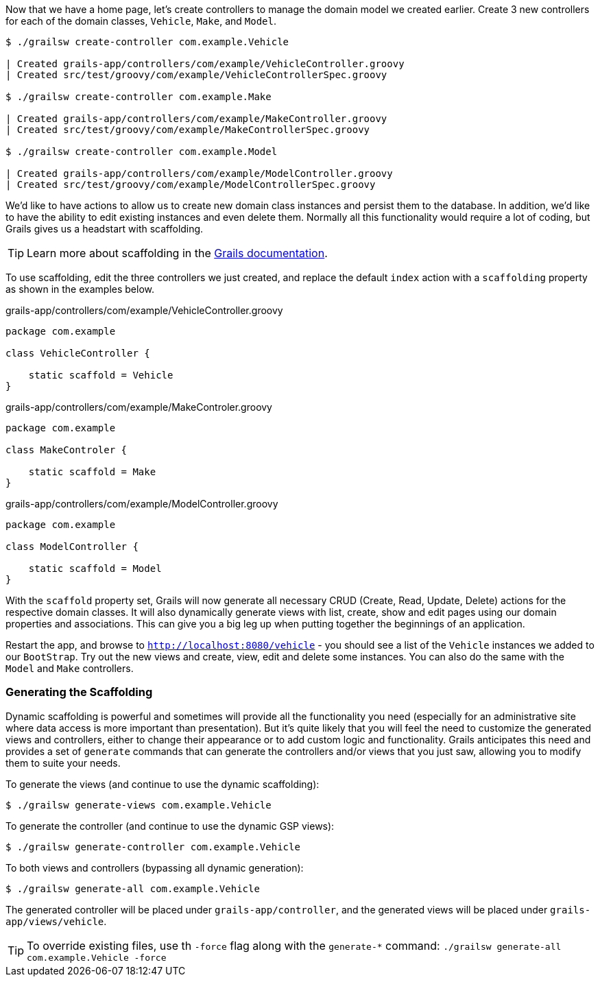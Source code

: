 Now that we have a home page, let's create controllers to manage the domain model we created earlier. Create 3 new controllers for each of the domain classes, `Vehicle`, `Make`, and `Model`.

[source, bash]
----
$ ./grailsw create-controller com.example.Vehicle

| Created grails-app/controllers/com/example/VehicleController.groovy
| Created src/test/groovy/com/example/VehicleControllerSpec.groovy

$ ./grailsw create-controller com.example.Make

| Created grails-app/controllers/com/example/MakeController.groovy
| Created src/test/groovy/com/example/MakeControllerSpec.groovy

$ ./grailsw create-controller com.example.Model

| Created grails-app/controllers/com/example/ModelController.groovy
| Created src/test/groovy/com/example/ModelControllerSpec.groovy
----

We'd like to have actions to allow us to create new domain class instances and persist them to the database. In addition, we'd like to have the ability to edit existing instances and even delete them. Normally all this functionality would require a lot of coding, but Grails gives us a headstart with scaffolding.

TIP: Learn more about scaffolding in the http://docs.grails.org/latest/guide/scaffolding.html[Grails documentation].

To use scaffolding, edit the three controllers we just created, and replace the default `index` action with a `scaffolding` property as shown in the examples below.

[source, groovy]
.grails-app/controllers/com/example/VehicleController.groovy
----
package com.example

class VehicleController {

    static scaffold = Vehicle
}
----

[source, groovy]
.grails-app/controllers/com/example/MakeControler.groovy
----
package com.example

class MakeControler {

    static scaffold = Make
}
----

[source, groovy]
.grails-app/controllers/com/example/ModelController.groovy
----
package com.example

class ModelController {

    static scaffold = Model
}
----

With the `scaffold` property set, Grails will now generate all necessary CRUD (Create, Read, Update, Delete) actions for the respective domain classes. It will also dynamically generate views with list, create, show and edit pages using our domain properties and associations. This can give you a big leg up when putting together the beginnings of an application.

Restart the app, and browse to `http://localhost:8080/vehicle` - you should see a list of the `Vehicle` instances we added to our `BootStrap`. Try out the new views and create, view, edit and delete some instances. You can also do the same with the `Model` and `Make` controllers.

=== Generating the Scaffolding

Dynamic scaffolding is powerful and sometimes will provide all the functionality you need (especially for an administrative site where data access is more important than presentation). But it's quite likely that you will feel the need to customize the generated views and controllers, either to change their appearance or to add custom logic and functionality. Grails anticipates this need and provides a set of `generate` commands that can generate the controllers and/or views that you just saw, allowing you to modify them to suite your needs.

To generate the views (and continue to use the dynamic scaffolding):

[source, bash]
----
$ ./grailsw generate-views com.example.Vehicle
----

To generate the controller (and continue to use the dynamic GSP views):

[source, bash]
----
$ ./grailsw generate-controller com.example.Vehicle
----

To both views and controllers (bypassing all dynamic generation):

[source, bash]
----
$ ./grailsw generate-all com.example.Vehicle
----

The generated controller will be placed under `grails-app/controller`, and the generated views will be placed under `grails-app/views/vehicle`.

TIP: To override existing files, use th `-force` flag along with the `generate-*` command: `./grailsw generate-all com.example.Vehicle -force`

